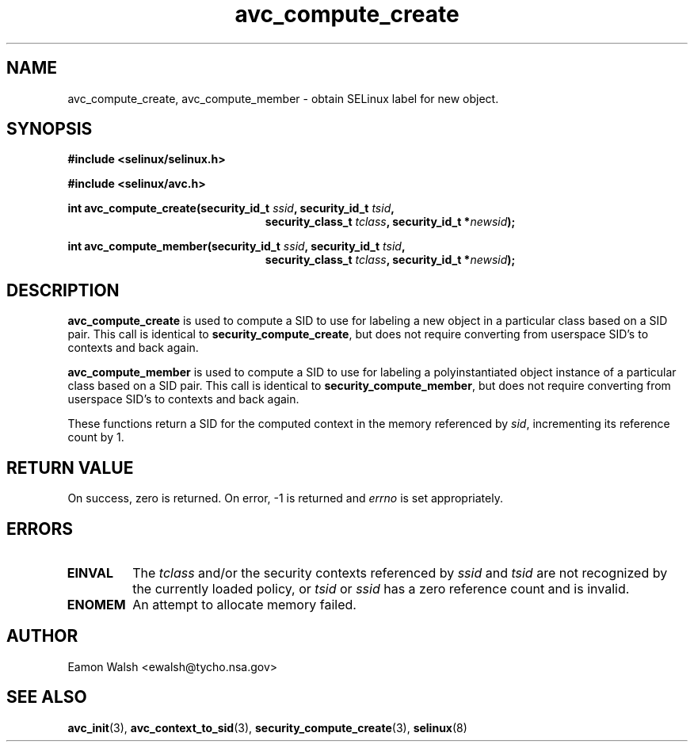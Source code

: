 .\" Hey Emacs! This file is -*- nroff -*- source.
.\"
.\" Author: Eamon Walsh (ewalsh@tycho.nsa.gov) 2007
.TH "avc_compute_create" "3" "30 Mar 2007" "" "SELinux API documentation"
.SH "NAME"
avc_compute_create, avc_compute_member \- obtain SELinux label for new object.
.SH "SYNOPSIS"
.B #include <selinux/selinux.h>

.B #include <selinux/avc.h>
.sp
.BI "int avc_compute_create(security_id_t " ssid ", security_id_t " tsid ,
.in +\w'int avc_compute_create('u
.BI "security_class_t " tclass ", security_id_t *" newsid ");"
.sp
.in
.BI "int avc_compute_member(security_id_t " ssid ", security_id_t " tsid ,
.in +\w'int avc_compute_member('u
.BI "security_class_t " tclass ", security_id_t *" newsid ");"
.in
.SH "DESCRIPTION"
.B avc_compute_create
is used to compute a SID to use for labeling a new object in a particular class based on a SID pair.  This call is identical to
.BR security_compute_create ,
but does not require converting from userspace SID's to contexts and back again.

.B avc_compute_member
is used to compute a SID to use for labeling a polyinstantiated object instance of a particular class based on a SID pair.  This call is identical to
.BR security_compute_member ,
but does not require converting from userspace SID's to contexts and back again.

These functions
return a SID for the computed context in the memory referenced by
.IR sid ,
incrementing its reference count by 1.

.SH "RETURN VALUE"
On success, zero is returned.  On error, \-1 is returned and
.I errno
is set appropriately.

.SH "ERRORS"
.TP
.B EINVAL
The
.I tclass
and/or the security contexts referenced by
.I ssid
and
.I tsid
are not recognized by the currently loaded policy, or 
.I tsid
or
.I ssid
has a zero reference count and is invalid.

.TP
.B ENOMEM
An attempt to allocate memory failed.

.SH "AUTHOR"
Eamon Walsh <ewalsh@tycho.nsa.gov>

.SH "SEE ALSO"
.BR avc_init (3),
.BR avc_context_to_sid (3),
.BR security_compute_create (3),
.BR selinux (8)

